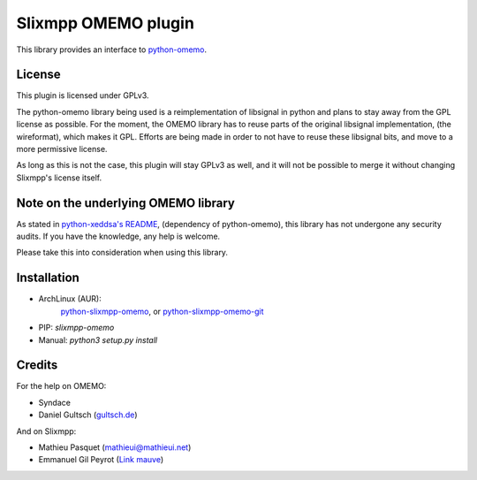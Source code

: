 Slixmpp OMEMO plugin
####################

This library provides an interface to `python-omemo <https://github.com/syndace/python-omemo>`_.

License
-------

This plugin is licensed under GPLv3.

The python-omemo library being used is a reimplementation of libsignal
in python and plans to stay away from the GPL license as possible. For
the moment, the OMEMO library has to reuse parts of the original
libsignal implementation, (the wireformat), which makes it GPL. Efforts
are being made in order to not have to reuse these libsignal bits, and
move to a more permissive license.

As long as this is not the case, this plugin will stay GPLv3 as well,
and it will not be possible to merge it without changing Slixmpp's
license itself.

Note on the underlying OMEMO library
------------------------------------

As stated in `python-xeddsa's
README <https://github.com/Syndace/python-xeddsa/blob/136b9f12c8286b9463566308963e70f090b60e50/README.md>`_,
(dependency of python-omemo), this library has not undergone any
security audits. If you have the knowledge, any help is welcome.

Please take this into consideration when using this library.

Installation
------------

- ArchLinux (AUR):
   `python-slixmpp-omemo <https://aur.archlinux.org/packages/python-slixmpp-omemo>`_, or
   `python-slixmpp-omemo-git <https://aur.archlinux.org/packages/python-slixmpp-omemo-git>`_
- PIP: `slixmpp-omemo`
- Manual: `python3 setup.py install`

Credits
-------

For the help on OMEMO:

- Syndace
- Daniel Gultsch (`gultsch.de <https://gultsch.de/>`_)

And on Slixmpp:

- Mathieu Pasquet (`mathieui@mathieui.net <xmpp:mathieui@mathieui.net?message>`_)
- Emmanuel Gil Peyrot (`Link mauve <xmpp:linkmauve@linkmauve.fr?message>`_)
